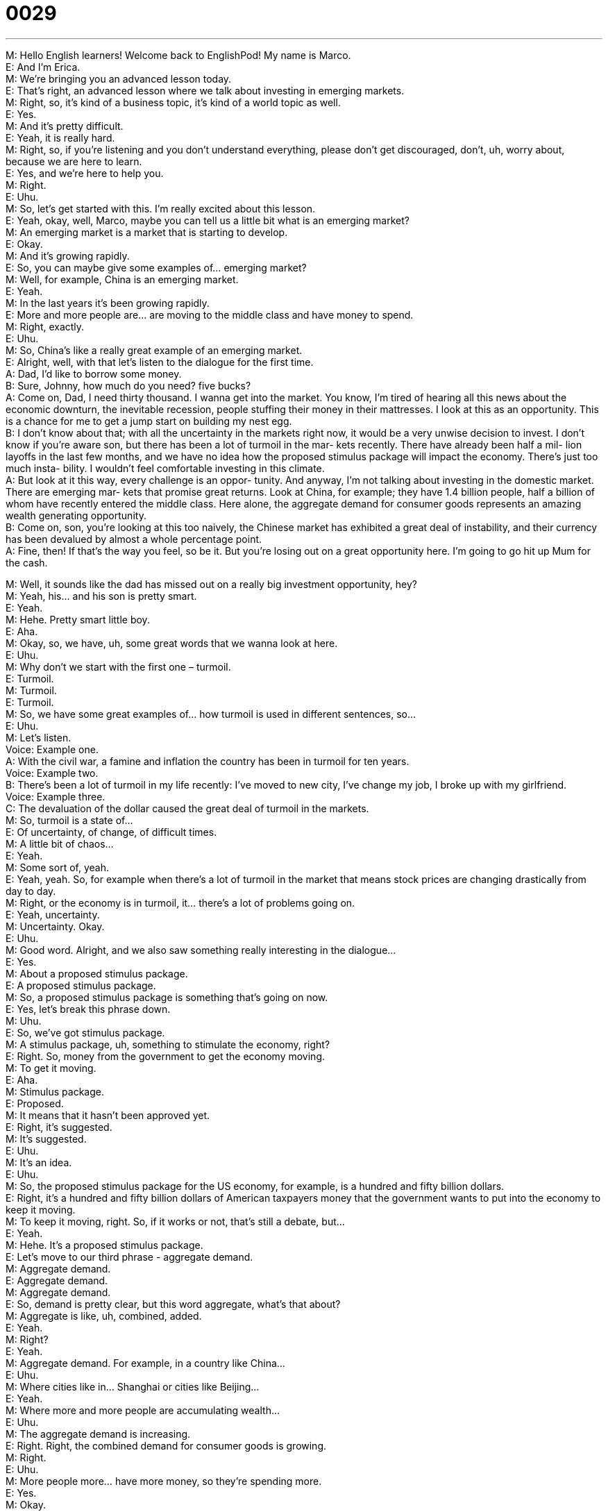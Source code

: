 = 0029
:toc: left
:toclevels: 3
:sectnums:
:stylesheet: ../../../../myAdocCss.css

'''


M: Hello English learners! Welcome back to EnglishPod! My name is Marco. +
E: And I’m Erica. +
M: We’re bringing you an advanced lesson today. +
E: That’s right, an advanced lesson where we talk about investing in emerging markets. +
M: Right, so, it’s kind of a business topic, it’s kind of a world topic as well. +
E: Yes. +
M: And it’s pretty difficult. +
E: Yeah, it is really hard. +
M: Right, so, if you’re listening and you don’t understand everything, please don’t get 
discouraged, don’t, uh, worry about, because we are here to learn. +
E: Yes, and we’re here to help you. +
M: Right. +
E: Uhu. +
M: So, let’s get started with this. I’m really excited about this lesson. +
E: Yeah, okay, well, Marco, maybe you can tell us a little bit what is an emerging market? +
M: An emerging market is a market that is starting to develop. +
E: Okay. +
M: And it’s growing rapidly. +
E: So, you can maybe give some examples of… emerging market? +
M: Well, for example, China is an emerging market. +
E: Yeah. +
M: In the last years it’s been growing rapidly. +
E: More and more people are… are moving to the middle class and have money to spend. +
M: Right, exactly. +
E: Uhu. +
M: So, China’s like a really great example of an emerging market. +
E: Alright, well, with that let’s listen to the dialogue for the first time. +
A: Dad, I’d like to borrow some money. +
B: Sure, Johnny, how much do you need? five 
bucks? +
A: Come on, Dad, I need thirty thousand. I wanna 
get into the market. You know, I’m tired of hearing
all this news about the economic downturn, the
inevitable recession, people stuffing their money
in their mattresses. I look at this as an opportunity.
This is a chance for me to get a jump start on
building my nest egg. +
B: I don’t know about that; with all the uncertainty in 
the markets right now, it would be a very unwise
decision to invest. I don’t know if you’re aware
son, but there has been a lot of turmoil in the mar-
kets recently. There have already been half a mil-
lion layoffs in the last few months, and we have
no idea how the proposed stimulus package will
impact the economy. There’s just too much insta-
bility. I wouldn’t feel comfortable investing in this
climate. +
A: But look at it this way, every challenge is an oppor- 
tunity. And anyway, I’m not talking about investing
in the domestic market. There are emerging mar-
kets that promise great returns. Look at China, for
example; they have 1.4 billion people, half a billion
of whom have recently entered the middle class.
Here alone, the aggregate demand for consumer
goods represents an amazing wealth generating
opportunity. +
B: Come on, son, you’re looking at this too naively, 
the Chinese market has exhibited a great deal of
instability, and their currency has been devalued
by almost a whole percentage point. +
A: Fine, then! If that’s the way you feel, so be it. But 
you’re losing out on a great opportunity here. I’m
going to go hit up Mum for the cash.
 
M: Well, it sounds like the dad has missed out on a really big investment opportunity, 
hey? +
M: Yeah, his… and his son is pretty smart. +
E: Yeah. +
M: Hehe. Pretty smart little boy. +
E: Aha. +
M: Okay, so, we have, uh, some great words that we wanna look at here. +
E: Uhu. +
M: Why don’t we start with the first one – turmoil. +
E: Turmoil. +
M: Turmoil. +
E: Turmoil. +
M: So, we have some great examples of… how turmoil is used in different sentences, so… +
E: Uhu. +
M: Let’s listen. +
Voice: Example one. +
A: With the civil war, a famine and inflation the country has been in turmoil for ten years. +
Voice: Example two. +
B: There’s been a lot of turmoil in my life recently: I’ve moved to new city, I’ve change my 
job, I broke up with my girlfriend. +
Voice: Example three. +
C: The devaluation of the dollar caused the great deal of turmoil in the markets. +
M: So, turmoil is a state of… +
E: Of uncertainty, of change, of difficult times. +
M: A little bit of chaos… +
E: Yeah. +
M: Some sort of, yeah. +
E: Yeah, yeah. So, for example when there’s a lot of turmoil in the market that means stock 
prices are changing drastically from day to day. +
M: Right, or the economy is in turmoil, it… there’s a lot of problems going on. +
E: Yeah, uncertainty. +
M: Uncertainty. Okay. +
E: Uhu. +
M: Good word. Alright, and we also saw something really interesting in the dialogue… +
E: Yes. +
M: About a proposed stimulus package. +
E: A proposed stimulus package. +
M: So, a proposed stimulus package is something that’s going on now. +
E: Yes, let’s break this phrase down. +
M: Uhu. +
E: So, we’ve got stimulus package. +
M: A stimulus package, uh, something to stimulate the economy, right? +
E: Right. So, money from the government to get the economy moving. +
M: To get it moving. +
E: Aha. +
M: Stimulus package. +
E: Proposed. +
M: It means that it hasn’t been approved yet. +
E: Right, it’s suggested. +
M: It’s suggested. +
E: Uhu. +
M: It’s an idea. +
E: Uhu. +
M: So, the proposed stimulus package for the US economy, for example, is a hundred and 
fifty billion dollars. +
E: Right, it’s a hundred and fifty billion dollars of American taxpayers money that the 
government wants to put into the economy to keep it moving. +
M: To keep it moving, right. So, if it works or not, that’s still a debate, but… +
E: Yeah. +
M: Hehe. It’s a proposed stimulus package. +
E: Let’s move to our third phrase - aggregate demand. +
M: Aggregate demand. +
E: Aggregate demand. +
M: Aggregate demand. +
E: So, demand is pretty clear, but this word aggregate, what’s that about? +
M: Aggregate is like, uh, combined, added. +
E: Yeah. +
M: Right? +
E: Yeah. +
M: Aggregate demand. For example, in a country like China… +
E: Uhu. +
M: Where cities like in… Shanghai or cities like Beijing… +
E: Yeah. +
M: Where more and more people are accumulating wealth… +
E: Uhu. +
M: The aggregate demand is increasing. +
E: Right. Right, the combined demand for consumer goods is growing. +
M: Right. +
E: Uhu. +
M: More people more… have more money, so they’re spending more. +
E: Yes. +
M: Okay. +
E: You know, Marco, there’s a ton of excellent language in this dialogue, isn’t there? +
M: Yeah, a lot of good stuff here. +
E: Yeah, and we wanna listen to the dialogue one more time, but before we do, we have 
three words for you that we want you to listen for. +
M: Yeah, pay attention to these words: nest egg. +
E: Nets egg. +
M: Inevitable. +
E: Inevitable. +
M: And hit up. +
E: Hit up. +
M: So, from the context of the dialogue try and see if you can figure out what they mean, 
but after listening to it we’ll come back and explain it anyways. +
A: Dad, I’d like to borrow some money. +
B: Sure, Johnny, how much do you need? five 
bucks? +
A: Come on, Dad, I need thirty thousand. I wanna 
get into the market. You know, I’m tired of hearing
all this news about the economic downturn, the
inevitable recession, people stuffing their money
in their mattresses. I look at this as an opportunity.
This is a chance for me to get a jump start on
building my nest egg. +
B: I don’t know about that; with all the uncertainty in 
the markets right now, it would be a very unwise
decision to invest. I don’t know if you’re aware
son, but there has been a lot of turmoil in the mar-
kets recently. There have already been half a mil-
lion layoffs in the last few months, and we have
no idea how the proposed stimulus package will
impact the economy. There’s just too much insta-
bility. I wouldn’t feel comfortable investing in this
climate. +
A: But look at it this way, every challenge is an oppor- 
tunity. And anyway, I’m not talking about investing
in the domestic market. There are emerging mar-
kets that promise great returns. Look at China, for
example; they have 1.4 billion people, half a billion
of whom have recently entered the middle class.
Here alone, the aggregate demand for consumer
goods represents an amazing wealth generating
opportunity. +
B: Come on, son, you’re looking at this too naively, 
the Chinese market has exhibited a great deal of
instability, and their currency has been devalued
by almost a whole percentage point. +
A: Fine, then! If that’s the way you feel, so be it. But 
you’re losing out on a great opportunity here. I’m
going to go hit up Mum for the cash.
 
M: So, the kid wants to invest, because he wants to set up his nest egg. +
E: That’s right, so, basically, he wants to get a bunch of cash together, so that he can buy a 
house or get married or… +
M: Uh. +
E: Whatever. It’s that… it’s the money you need to start your life, right? +
M: To start your life; your nest egg. +
E: Uhu. +
M: It’s kind of a weird way of referring to this money, right? +
E: I guess it is kind of funny. +
M: Hehe. And also the little boy talked about an inevitable recession. +
E: Yes, inevitable. +
M: Inevitable. +
E: Inevitable basically means, uh, unavoidable. +
M: Right. +
E: So, this guy thinks that the recession is unavoidable. +
M: It’s gonna happen. +
E: Yes, inevitable. You know, this word inevitable. If you apply the root word, you can get 
a noun, an adjective or an adverb, right? +
M: Right. +
E: So, we’ve got some examples where you can see this word in action. +
Voice: Example one. +
A: Jason knew he was going to get laid off, but he was trying to delay the inevitable. +
Voice: Example two. +
B: As a new manager, it’s inevitable that you’re going to make mistakes. +
Voice: Example three. +
C: Inevitably, we’ll all die at the end of our lives. +
M: So, as you can see, the noun and adjective form are the same. +
E: Yes, inevitable. +
M: Inevitable. When we use it as an adverb though, we add the “-ly” to it. +
E: Inevitably. +
M: Inevitably. +
E: Yes. +
M: So, yeah, as you can see, we could use it in many different ways depending on what we 
wanna say. +
E: Right, well, inevitably, we have to move on to our third word. +
M: Hit up. +
E: Hit up. +
M: So, he says he’s going to hit up Mom for the cash. +
E: Ask his Mom. +
M: Yeah, hit up. +
E: Yeah, this is kind of a slangy term, isn’t it? +
M: Yeah, it’s a… it’s more informal… +
E: Yeah. +
M: Uh, a l… a lot more slangy, yeah. +
E: We… we wouldn’t really use it with your boss, would you? +
M: No, you’re not gonna go up to your boss and say “hey, I need to hit you up for some 
cash”. +
E: No. +
M: Hehe. +
E: So, Marco, I think this word is only applying to money, right? +
M: Well, you wouldn’t go up to your boss and say “oh, I need to hit you up for… some 
vacation time”. +
E: No, it’s typically used like… +
M: For money. +
E: For money. +
M: In this context, yeah. +
E: Yeah, yeah. +
M: Hit ’em up. +
E: We’ve got some examples of the phrase hit up. Let’s listen. +
Voice: Example one. +
A: I’m gonna hit up the boss for a raise. +
Voice: Example two. +
B: Are you trying to hit me up for money? +
Voice: Example three. +
C: Oh, I don’t have any cash. Have you tried hitting up Sophie? She’s rich. +
M: Okay, so, this is our first Advanced lesson. I hope you enjoyed it. It is a lot more 
challenging, I think. +
E: Yes. +
M: Especially, because it’s said in a business context, so, ??? So, we have a lot of specific 
words and a lot of technical vocabulary. +
E: That’s right. Marco, you’re exactly right and I think that our users are gonna have a lot 
questions about the language in this… in this lesson. So, I’d like to invite you guys to come
to our website at englishpod.com. +
M: Exactly, where you can leave all your questions and comments and we’ll be there to 
answer them. +
E: Yes. +
M: But until then it’s… +
E: Good bye! +
M: Bye! 
 

